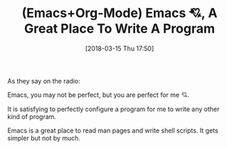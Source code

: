 #+BLOG: wisdomandwonder
#+POSTID: 10751
#+ORG2BLOG:
#+DATE: [2018-03-15 Thu 17:50]
#+OPTIONS: toc:nil num:nil todo:nil pri:nil tags:nil ^:nil
#+CATEGORY: Article
#+TAGS: Babel, Emacs, Ide, Lisp, Literate Programming, Programming Language, Reproducible research, elisp, org-mode
#+TITLE: (Emacs+Org-Mode) Emacs 💘, A Great Place To Write A Program

As they say on the radio:

Emacs, you may not be perfect, but you are perfect for me 💘.

It is satisfying to perfectly configure a program for me to write any other
kind of program.

Emacs is a great place to read man pages and write shell scripts. It gets
simpler but not by much.

[[file:image/one-new-program.png]]

# image/one-new-program.png https://www.wisdomandwonder.com/wp-content/uploads/2018/03/one-new-program.png

